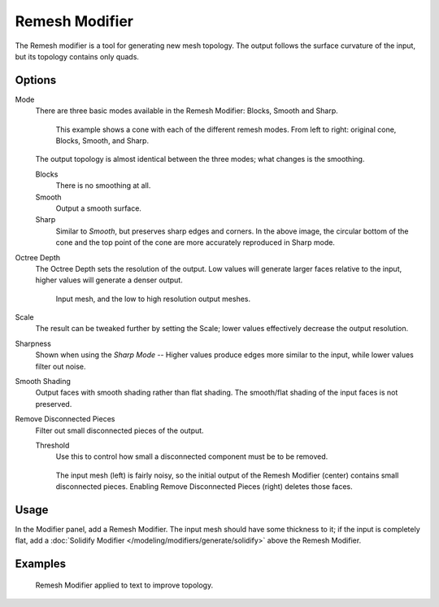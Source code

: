 .. _bpy.types.RemeshModifier:

***************
Remesh Modifier
***************

The Remesh modifier is a tool for generating new mesh topology.
The output follows the surface curvature of the input, but its topology contains only quads.

.. figure:: /images/modeling_modifiers_generate_remesh_screenshot-00.png
   :width: 600px


Options
=======

Mode
   There are three basic modes available in the Remesh Modifier: Blocks, Smooth and Sharp.

   .. figure:: /images/modeling_modifiers_generate_remesh_mode-cone-example.png

      This example shows a cone with each of the different remesh modes.
      From left to right: original cone, Blocks, Smooth, and Sharp.

   The output topology is almost identical between the three modes;
   what changes is the smoothing.

   Blocks
      There is no smoothing at all.
   Smooth
      Output a smooth surface.
   Sharp
      Similar to *Smooth*, but preserves sharp edges and corners.
      In the above image, the circular bottom of the cone and the top
      point of the cone are more accurately reproduced in Sharp mode.

Octree Depth
   The Octree Depth sets the resolution of the output. Low values will generate larger faces relative to the input,
   higher values will generate a denser output.

   .. figure:: /images/modeling_modifiers_generate_remesh_depth-cone-example.png

      Input mesh, and the low to high resolution output meshes.

Scale
   The result can be tweaked further by setting the Scale;
   lower values effectively decrease the output resolution.
Sharpness
   Shown when using the *Sharp Mode* -- Higher values produce edges more similar to the input,
   while lower values filter out noise.
Smooth Shading
   Output faces with smooth shading rather than flat shading.
   The smooth/flat shading of the input faces is not preserved.
Remove Disconnected Pieces
   Filter out small disconnected pieces of the output.

   Threshold
      Use this to control how small a disconnected component must be to be removed.

   .. figure:: /images/modeling_modifiers_generate_remesh_remove-disconnected-example.png

      The input mesh (left) is fairly noisy,
      so the initial output of the Remesh Modifier (center) contains small disconnected pieces.
      Enabling Remove Disconnected Pieces (right) deletes those faces.


Usage
=====

In the Modifier panel, add a Remesh Modifier.
The input mesh should have some thickness to it; if the input is completely flat,
add a :doc:`Solidify Modifier </modeling/modifiers/generate/solidify>` above the Remesh Modifier.


Examples
========

.. figure:: /images/modeling_modifiers_generate_remesh_text-00.png

   Remesh Modifier applied to text to improve topology.

.. youtube:: Mh-gUnS2c0Y

.. vimeo:: 21096739
